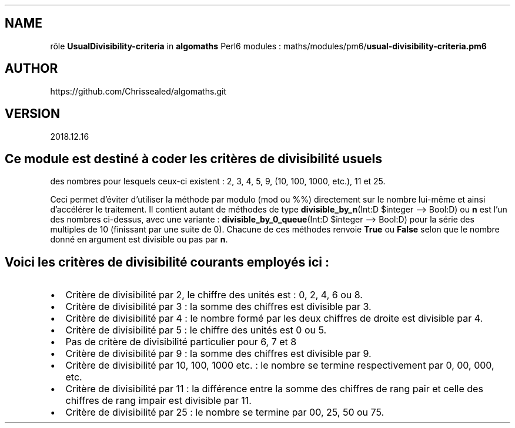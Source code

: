 .\" Automatically generated by Pandoc 2.1.2
.\"
.TH "" "" "" "" ""
.hy
.SH NAME
.PP
rôle \f[B]UsualDivisibility\-criteria\f[] in \f[B]algomaths\f[] Perl6
modules : maths/modules/pm6/\f[B]usual\-divisibility\-criteria.pm6\f[]
.SH AUTHOR
.PP
https://github.com/Chrissealed/algomaths.git
.SH VERSION
.PP
2018.12.16
.SH Ce module est destiné à coder les critères de divisibilité usuels
.PP
des nombres pour lesquels ceux\-ci existent : 2, 3, 4, 5, 9, (10, 100,
1000, etc.), 11 et 25.
.PP
Ceci permet d'éviter d'utiliser la méthode par modulo (mod ou %%)
directement sur le nombre lui\-même et ainsi d'accélérer le traitement.
Il contient autant de méthodes de type \f[B]divisible_by_n\f[](Int:D
$integer \[en]> Bool:D) ou \f[B]n\f[] est l'un des nombres ci\-dessus,
avec une variante : \f[B]divisible_by_0_queue\f[](Int:D $integer \[en]>
Bool:D) pour la série des multiples de 10 (finissant par une suite de
0).
Chacune de ces méthodes renvoie \f[B]True\f[] ou \f[B]False\f[] selon
que le nombre donné en argument est divisible ou pas par \f[B]n\f[].
.SH Voici les critères de divisibilité courants employés ici :
.IP \[bu] 2
Critère de divisibilité par 2, le chiffre des unités est : 0, 2, 4, 6 ou
8.
.IP \[bu] 2
Critère de divisibilité par 3 : la somme des chiffres est divisible par
3.
.IP \[bu] 2
Critère de divisibilité par 4 : le nombre formé par les deux chiffres de
droite est divisible par 4.
.IP \[bu] 2
Critère de divisibilité par 5 : le chiffre des unités est 0 ou 5.
.IP \[bu] 2
Pas de critère de divisibilité particulier pour 6, 7 et 8
.IP \[bu] 2
Critère de divisibilité par 9 : la somme des chiffres est divisible par
9.
.IP \[bu] 2
Critère de divisibilité par 10, 100, 1000 etc.
: le nombre se termine respectivement par 0, 00, 000, etc.
.IP \[bu] 2
Critère de divisibilité par 11 : la différence entre la somme des
chiffres de rang pair et celle des chiffres de rang impair est divisible
par 11.
.IP \[bu] 2
Critère de divisibilité par 25 : le nombre se termine par 00, 25, 50 ou
75.
